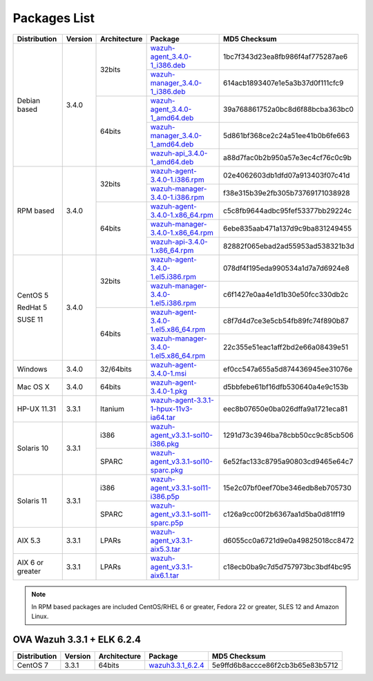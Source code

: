 .. Copyright (C) 2018 Wazuh, Inc.

.. _packages:

Packages List
=============

+--------------------+---------+--------------+---------------------------------------------------------------------------------------------------------------------------------------------------------+----------------------------------+
| Distribution       | Version | Architecture | Package                                                                                                                                                 | MD5 Checksum                     |
+====================+=========+==============+=========================================================================================================================================================+==================================+
|                    |         |              | `wazuh-agent_3.4.0-1_i386.deb <https://packages.wazuh.com/3.x/apt/pool/main/w/wazuh-agent/wazuh-agent_3.4.0-1_i386.deb>`_                               | 1bc7f343d23ea8fb986f4af775287ae6 |
+                    +         +    32bits    +---------------------------------------------------------------------------------------------------------------------------------------------------------+----------------------------------+
|                    |         |              | `wazuh-manager_3.4.0-1_i386.deb <https://packages.wazuh.com/3.x/apt/pool/main/w/wazuh-manager/wazuh-manager_3.4.0-1_i386.deb>`_                         | 614acb1893407e1e5a3b37d0f111cfc9 |
+ Debian based       +  3.4.0  +--------------+---------------------------------------------------------------------------------------------------------------------------------------------------------+----------------------------------+
|                    |         |              | `wazuh-agent_3.4.0-1_amd64.deb <https://packages.wazuh.com/3.x/apt/pool/main/w/wazuh-agent/wazuh-agent_3.4.0-1_amd64.deb>`_                             | 39a768861752a0bc8d6f88bcba363bc0 |
+                    +         +    64bits    +---------------------------------------------------------------------------------------------------------------------------------------------------------+----------------------------------+
|                    |         |              | `wazuh-manager_3.4.0-1_amd64.deb <https://packages.wazuh.com/3.x/apt/pool/main/w/wazuh-manager/wazuh-manager_3.4.0-1_amd64.deb>`_                       | 5d861bf368ce2c24a51ee41b0b6fe663 |
+                    +         +              +---------------------------------------------------------------------------------------------------------------------------------------------------------+----------------------------------+
|                    |         |              | `wazuh-api_3.4.0-1_amd64.deb <https://packages.wazuh.com/3.x/apt/pool/main/w/wazuh-api/wazuh-api_3.3.1-1_amd64.deb>`_                                   | a88d7fac0b2b950a57e3ec4cf76c0c9b |
+--------------------+---------+--------------+---------------------------------------------------------------------------------------------------------------------------------------------------------+----------------------------------+
|                    |         |              | `wazuh-agent-3.4.0-1.i386.rpm <https://packages.wazuh.com/3.x/yum/wazuh-agent-3.4.0-1.i386.rpm>`_                                                       | 02e4062603db1dfd07a913403f07c41d |
+                    +         +    32bits    +---------------------------------------------------------------------------------------------------------------------------------------------------------+----------------------------------+
|                    |         |              | `wazuh-manager-3.4.0-1.i386.rpm <https://packages.wazuh.com/3.x/yum/wazuh-manager-3.4.0-1.i386.rpm>`_                                                   | f38e315b39e2fb305b73769171038928 |
+ RPM based          +  3.4.0  +--------------+---------------------------------------------------------------------------------------------------------------------------------------------------------+----------------------------------+
|                    |         |              | `wazuh-agent-3.4.0-1.x86_64.rpm <https://packages.wazuh.com/3.x/yum/wazuh-agent-3.4.0-1.x86_64.rpm>`_                                                   | c5c8fb9644adbc95fef53377bb29224c |
+                    +         +    64bits    +---------------------------------------------------------------------------------------------------------------------------------------------------------+----------------------------------+
|                    |         |              | `wazuh-manager-3.4.0-1.x86_64.rpm <https://packages.wazuh.com/3.x/yum/wazuh-manager-3.4.0-1.x86_64.rpm>`_                                               | 6ebe835aab471a137d9c9ba831249455 |
+                    +         +              +---------------------------------------------------------------------------------------------------------------------------------------------------------+----------------------------------+
|                    |         |              | `wazuh-api-3.4.0-1.x86_64.rpm <https://packages.wazuh.com/3.x/yum/wazuh-api-3.4.0-1.x86_64.rpm>`_                                                       | 82882f065ebad2ad55953ad538321b3d |
+--------------------+---------+--------------+---------------------------------------------------------------------------------------------------------------------------------------------------------+----------------------------------+
|                    |         |              | `wazuh-agent-3.4.0-1.el5.i386.rpm <https://packages.wazuh.com/3.x/yum/5/i386/wazuh-agent-3.4.0-1.el5.i386.rpm>`_                                        | 078df4f195eda990534a1d7a7d6924e8 |
+      CentOS 5      +         +    32bits    +---------------------------------------------------------------------------------------------------------------------------------------------------------+----------------------------------+
|                    |         |              | `wazuh-manager-3.4.0-1.el5.i386.rpm <https://packages.wazuh.com/3.x/yum/5/i386/wazuh-manager-3.4.0-1.el5.i386.rpm>`_                                    | c6f1427e0aa4e1d1b30e50fcc330db2c |
+      RedHat 5      +  3.4.0  +--------------+---------------------------------------------------------------------------------------------------------------------------------------------------------+----------------------------------+
|                    |         |              | `wazuh-agent-3.4.0-1.el5.x86_64.rpm <https://packages.wazuh.com/3.x/yum/5/x86_64/wazuh-agent-3.4.0-1.el5.x86_64.rpm>`_                                  | c8f7d4d7ce3e5cb54fb89fc74f890b87 |
+      SUSE 11       +         +    64bits    +---------------------------------------------------------------------------------------------------------------------------------------------------------+----------------------------------+
|                    |         |              | `wazuh-manager-3.4.0-1.el5.x86_64.rpm <https://packages.wazuh.com/3.x/yum/5/x86_64/wazuh-manager-3.4.0-1.el5.x86_64.rpm>`_                              | 22c355e51eac1aff2bd2e66a08439e51 |
+--------------------+---------+--------------+---------------------------------------------------------------------------------------------------------------------------------------------------------+----------------------------------+
| Windows            |  3.4.0  |   32/64bits  | `wazuh-agent-3.4.0-1.msi <https://packages.wazuh.com/3.x/windows/wazuh-agent-3.4.0-1.msi>`_                                                             | ef0cc547a655a5d874436945ee31076e |
+--------------------+---------+--------------+---------------------------------------------------------------------------------------------------------------------------------------------------------+----------------------------------+
| Mac OS X           |  3.4.0  |    64bits    | `wazuh-agent-3.4.0-1.pkg <https://packages.wazuh.com/3.x/osx/wazuh-agent-3.4.0-1.pkg>`_                                                                 | d5bbfebe61bf16dfb530640a4e9c153b |
+--------------------+---------+--------------+---------------------------------------------------------------------------------------------------------------------------------------------------------+----------------------------------+
| HP-UX 11.31        |  3.3.1  |   Itanium    | `wazuh-agent-3.3.1-1-hpux-11v3-ia64.tar <https://packages.wazuh.com/3.x/hp-ux/wazuh-agent-3.3.1-1-hpux-11v3-ia64.tar>`_                                 | eec8b07650e0ba026dffa9a1721eca81 |
+--------------------+---------+--------------+---------------------------------------------------------------------------------------------------------------------------------------------------------+----------------------------------+
|                    |         |     i386     | `wazuh-agent_v3.3.1-sol10-i386.pkg <https://packages.wazuh.com/3.x/solaris/i386/10/wazuh-agent_v3.3.1-sol10-i386.pkg>`_                                 | 1291d73c3946ba78cbb50cc9c85cb506 |
+ Solaris 10         +  3.3.1  +--------------+---------------------------------------------------------------------------------------------------------------------------------------------------------+----------------------------------+
|                    |         |     SPARC    | `wazuh-agent_v3.3.1-sol10-sparc.pkg <https://packages.wazuh.com/3.x/solaris/sparc/10/wazuh-agent_v3.3.1-sol10-sparc.pkg>`_                              | 6e52fac133c8795a90803cd9465e64c7 |
+--------------------+---------+--------------+---------------------------------------------------------------------------------------------------------------------------------------------------------+----------------------------------+
|                    |         |     i386     | `wazuh-agent_v3.3.1-sol11-i386.p5p <https://packages.wazuh.com/3.x/solaris/i386/11/wazuh-agent_v3.3.1-sol11-i386.p5p>`_                                 | 15e2c07bf0eef70be346edb8eb705730 |
+ Solaris 11         +  3.3.1  +--------------+---------------------------------------------------------------------------------------------------------------------------------------------------------+----------------------------------+
|                    |         |     SPARC    | `wazuh-agent_v3.3.1-sol11-sparc.p5p <https://packages.wazuh.com/3.x/solaris/sparc/11/wazuh-agent_v3.3.1-sol11-sparc.p5p>`_                              | c126a9cc00f2b6367aa1d5ba0d81ff19 |
+--------------------+---------+--------------+---------------------------------------------------------------------------------------------------------------------------------------------------------+----------------------------------+
| AIX 5.3            |  3.3.1  |   LPARs      | `wazuh-agent_v3.3.1-aix5.3.tar <https://packages.wazuh.com/3.x/aix/5.3/wazuh-agent_v3.3.1-aix5.3.tar>`_                                                 | d6055cc0a6721d9e0a49825018cc8472 |
+--------------------+---------+--------------+---------------------------------------------------------------------------------------------------------------------------------------------------------+----------------------------------+
| AIX 6 or greater   |  3.3.1  |   LPARs      | `wazuh-agent_v3.3.1-aix6.1.tar <https://packages.wazuh.com/3.x/aix/wazuh-agent_v3.3.1-aix6.1.tar>`_                                                     | c18ecb0ba9c7d5d757973bc3bdf4bc95 |
+--------------------+---------+--------------+---------------------------------------------------------------------------------------------------------------------------------------------------------+----------------------------------+

.. note::
   In RPM based packages are included CentOS/RHEL 6 or greater, Fedora 22 or greater, SLES 12 and Amazon Linux.

OVA Wazuh 3.3.1 + ELK 6.2.4
---------------------------

+--------------+---------+-------------+----------------------------------------------------------------------------------------------+----------------------------------+
| Distribution | Version |Architecture | Package                                                                                      | MD5 Checksum                     |
+==============+=========+=============+==============================================================================================+==================================+
| CentOS 7     |  3.3.1  |   64bits    | `wazuh3.3.1_6.2.4 <https://packages.wazuh.com/vm/wazuh3.3.1_6.2.4.ova>`_                     | 5e9ffd6b8accce86f2cb3b65e83b5712 |
+--------------+---------+-------------+----------------------------------------------------------------------------------------------+----------------------------------+
